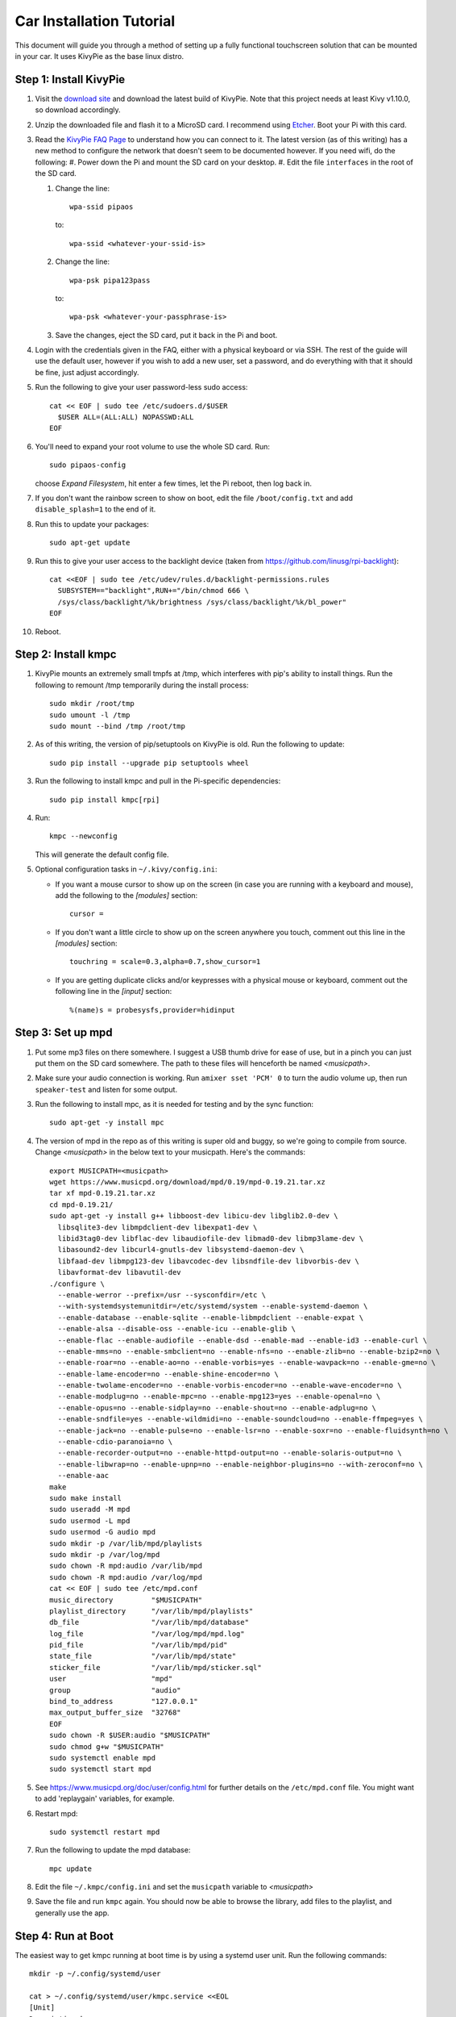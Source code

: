 .. _kivypie:

#########################
Car Installation Tutorial
#########################

This document will guide you through a method of setting up a fully functional
touchscreen solution that can be mounted in your car. It uses KivyPie as the
base linux distro.

***********************
Step 1: Install KivyPie
***********************

#. Visit the `download site <http://kivypie.mitako.eu/kivy-download.html>`_ and
   download the latest build of KivyPie. Note that this project needs at least
   Kivy v1.10.0, so download accordingly.
#. Unzip the downloaded file and flash it to a MicroSD card. I recommend using
   `Etcher <https://etcher.io/>`_. Boot your Pi with this card.
#. Read the `KivyPie FAQ Page <http://kivypie.mitako.eu/kivy-faq.html>`_ to
   understand how you can connect to it. The latest version (as of this
   writing) has a new method to configure the network that doesn't seem to be
   documented however. If you need wifi, do the following:
   #. Power down the Pi and mount the SD card on your desktop.
   #. Edit the file ``interfaces`` in the root of the SD card.

   #. Change the line::

        wpa-ssid pipaos

      to::

        wpa-ssid <whatever-your-ssid-is>

   #. Change the line::

        wpa-psk pipa123pass

      to::

        wpa-psk <whatever-your-passphrase-is>

   #. Save the changes, eject the SD card, put it back in the Pi and boot.
#. Login with the credentials given in the FAQ, either with a physical
   keyboard or via SSH. The rest of the guide will use the default user,
   however if you wish to add a new user, set a password,  and do everything
   with that it should be fine, just adjust accordingly.

#. Run the following to give your user password-less sudo access::

     cat << EOF | sudo tee /etc/sudoers.d/$USER
       $USER ALL=(ALL:ALL) NOPASSWD:ALL
     EOF

#. You'll need to expand your root volume to use the whole SD card. Run::
   
     sudo pipaos-config
   
   choose *Expand Filesystem*, hit enter a few times, let the Pi reboot, then
   log back in.
#. If you don't want the rainbow screen to show on boot, edit the file
   ``/boot/config.txt`` and add ``disable_splash=1`` to the end of it.

#. Run this to update your packages::
   
     sudo apt-get update

#. Run this to give your user access to the backlight device (taken from
   https://github.com/linusg/rpi-backlight)::

     cat <<EOF | sudo tee /etc/udev/rules.d/backlight-permissions.rules
       SUBSYSTEM=="backlight",RUN+="/bin/chmod 666 \
       /sys/class/backlight/%k/brightness /sys/class/backlight/%k/bl_power"
     EOF

#. Reboot.

********************
Step 2: Install kmpc
********************
#. KivyPie mounts an extremely small tmpfs at /tmp, which interferes with pip's
   ability to install things. Run the following to remount /tmp temporarily
   during the install process::

     sudo mkdir /root/tmp
     sudo umount -l /tmp
     sudo mount --bind /tmp /root/tmp

#. As of this writing, the version of pip/setuptools on KivyPie is old. Run the
   following to update::
   
     sudo pip install --upgrade pip setuptools wheel

#. Run the following to install kmpc and pull in the Pi-specific dependencies::
   
     sudo pip install kmpc[rpi]

#. Run::

     kmpc --newconfig

   This will generate the default config file.

#. Optional configuration tasks in ``~/.kivy/config.ini``:

   - If you want a mouse cursor to show up on the screen (in case you are
     running with a keyboard and mouse), add the following to the *[modules]*
     section::

       cursor =

   - If you don't want a little circle to show up on the screen anywhere you
     touch, comment out this line in the *[modules]* section::

       touchring = scale=0.3,alpha=0.7,show_cursor=1

   - If you are getting duplicate clicks and/or keypresses with a physical
     mouse or keyboard, comment out the following line in the *[input]*
     section::

       %(name)s = probesysfs,provider=hidinput

******************
Step 3: Set up mpd
******************

#. Put some mp3 files on there somewhere. I suggest a USB thumb drive for ease
   of use, but in a pinch you can just put them on the SD card somewhere. The
   path to these files will henceforth be named *\<musicpath\>*.

#. Make sure your audio connection is working. Run ``amixer sset 'PCM' 0`` to
   turn the audio volume up, then run ``speaker-test`` and listen for some
   output.

#. Run the following to install mpc, as it is needed for testing and by the
   sync function::

     sudo apt-get -y install mpc

#. The version of mpd in the repo as of this writing is super old and buggy, so
   we're going to compile from source. Change *\<musicpath\>* in the below text
   to your musicpath. Here's the commands::

     export MUSICPATH=<musicpath>
     wget https://www.musicpd.org/download/mpd/0.19/mpd-0.19.21.tar.xz
     tar xf mpd-0.19.21.tar.xz
     cd mpd-0.19.21/
     sudo apt-get -y install g++ libboost-dev libicu-dev libglib2.0-dev \
       libsqlite3-dev libmpdclient-dev libexpat1-dev \
       libid3tag0-dev libflac-dev libaudiofile-dev libmad0-dev libmp3lame-dev \
       libasound2-dev libcurl4-gnutls-dev libsystemd-daemon-dev \
       libfaad-dev libmpg123-dev libavcodec-dev libsndfile-dev libvorbis-dev \
       libavformat-dev libavutil-dev
     ./configure \
       --enable-werror --prefix=/usr --sysconfdir=/etc \
       --with-systemdsystemunitdir=/etc/systemd/system --enable-systemd-daemon \
       --enable-database --enable-sqlite --enable-libmpdclient --enable-expat \
       --enable-alsa --disable-oss --enable-icu --enable-glib \
       --enable-flac --enable-audiofile --enable-dsd --enable-mad --enable-id3 --enable-curl \
       --enable-mms=no --enable-smbclient=no --enable-nfs=no --enable-zlib=no --enable-bzip2=no \
       --enable-roar=no --enable-ao=no --enable-vorbis=yes --enable-wavpack=no --enable-gme=no \
       --enable-lame-encoder=no --enable-shine-encoder=no \
       --enable-twolame-encoder=no --enable-vorbis-encoder=no --enable-wave-encoder=no \
       --enable-modplug=no --enable-mpc=no --enable-mpg123=yes --enable-openal=no \
       --enable-opus=no --enable-sidplay=no --enable-shout=no --enable-adplug=no \
       --enable-sndfile=yes --enable-wildmidi=no --enable-soundcloud=no --enable-ffmpeg=yes \
       --enable-jack=no --enable-pulse=no --enable-lsr=no --enable-soxr=no --enable-fluidsynth=no \
       --enable-cdio-paranoia=no \
       --enable-recorder-output=no --enable-httpd-output=no --enable-solaris-output=no \
       --enable-libwrap=no --enable-upnp=no --enable-neighbor-plugins=no --with-zeroconf=no \
       --enable-aac
     make
     sudo make install
     sudo useradd -M mpd
     sudo usermod -L mpd
     sudo usermod -G audio mpd
     sudo mkdir -p /var/lib/mpd/playlists
     sudo mkdir -p /var/log/mpd
     sudo chown -R mpd:audio /var/lib/mpd
     sudo chown -R mpd:audio /var/log/mpd
     cat << EOF | sudo tee /etc/mpd.conf
     music_directory         "$MUSICPATH"
     playlist_directory      "/var/lib/mpd/playlists"
     db_file                 "/var/lib/mpd/database"
     log_file                "/var/log/mpd/mpd.log"
     pid_file                "/var/lib/mpd/pid"
     state_file              "/var/lib/mpd/state"
     sticker_file            "/var/lib/mpd/sticker.sql"
     user                    "mpd"
     group                   "audio"
     bind_to_address         "127.0.0.1"
     max_output_buffer_size  "32768"
     EOF
     sudo chown -R $USER:audio "$MUSICPATH"
     sudo chmod g+w "$MUSICPATH"
     sudo systemctl enable mpd
     sudo systemctl start mpd

#. See https://www.musicpd.org/doc/user/config.html for further details on the
   ``/etc/mpd.conf`` file. You might want to add 'replaygain' variables, for example.

#. Restart mpd::

     sudo systemctl restart mpd

#. Run the following to update the mpd database::

     mpc update

#. Edit the file ``~/.kmpc/config.ini`` and set the ``musicpath`` variable to
   *\<musicpath\>*

#. Save the file and run ``kmpc`` again. You should now be able to browse the
   library, add files to the playlist, and generally use the app.

*******************
Step 4: Run at Boot
*******************

The easiest way to get kmpc running at boot time is by using a systemd user
unit. Run the following commands::

  mkdir -p ~/.config/systemd/user

  cat > ~/.config/systemd/user/kmpc.service <<EOL
  [Unit]
  Description=kmpc

  [Service]
  ExecStart=/usr/local/bin/kmpc
  Restart=always

  [Install]
  WantedBy=default.target
  EOL

  systemctl --user enable kmpc
  sudo loginctl enable-linger sysop # substitute your username if you used a new one

You can now start the kmpc process using ``systemctl --user start kmpc``.

*****************************
Step 5: Add Fanart (optional)
*****************************

The directory structure for fanart is as follows, with *\<fanartpath\>* as the
root folder::

  fanartpath
  ├── 078a9376-3c04-4280-b7d7-b20e158f345d    # musicbrainz artistid
  │   ├── __Artist Name__                     # empty file, optional
  │   ├── artistbackground                    # player background images
  │   │   ├── 132224.jpg                      # you can have as many
  │   │   ├── 39392.jpg                       # as you want
  │   │   ├── 4679.jpg                        # or none at all
  │   │   ├── 4680.jpg                        # format is 1280x720 JPG
  │   │   └── 7578.jpg
  │   ├── logo                                # artist logo images
  │   │   ├── 130819.png                      # you can have as many
  │   │   ├── 45979.png                       # as you want
  │   │   ├── 15469.png                       # or none at all
  │   │   ├── 47981.png                       # format is transparent PNG
  │   │   ├── 39562.png                       # maximum 800x310
  │   │   └── 5624.png
  │   └── badge                               # artist badge images
  │       ├── 130819.png                      # you can have as many
  │       ├── 45979.png                       # as you want
  │       ├── 15469.png                       # or none at all
  │       ├── 47981.png                       # format is transparent PNG
  │       ├── 39562.png                       # squarish aspect ratio
  │       └── 5624.png
  └── 391c9402-6688-4c3d-8f3d-d320d31b4de9    # and so on
      ├── __Another Artist__
      └── logo
          └── 154355.png

Once you've added some art, do the following

#. Edit the file ``~/.kmpc/config.ini`` and change the ``fanartpath`` variable
   to *\<fanartpath\>*.

#. Run::

     sudo chown -R $USER:audio <fanartpath>
     sudo chmod -R g+w <fanartpath>
     sudo find <fanartpath> -type d -exec chmod g+s '{}' \;
     systemctl --user restart kmpc

You should now see logos and background images for the artists that have images
in the fanart folder.

*****************************
Step 6: Setup Sync (optional)
*****************************

See the section on :ref:`usingkmpcmanager` to learn how the manager program
interacts with the synchost. The basic gist of it is this:

#. Have a Linux box running in your house, connected the same wifi that the car
   Pi will be able to connect to. This will be called the *synchost*.
#. Have mpd running on it, and fully updated.
#. Use ``kmpcmanager`` to automatically download all the fanart and manage the
   ratings and copy_flags for all your tracks.
#. Edit the file ``~/.kmpc/config.ini`` on your car Pi and change the variables
   in the [synchost] section. See the section on :ref:`config` for details.
#. Run ``ssh-keygen`` and hit enter on all the defaults. This creates a public
   key for this user.
#. Insert the contents of ``~/.ssh/id_rsa.pub`` on the car Pi into the
   ``~/.ssh/authorized_keys`` file on the *synchost* as whatever user you have
   set up there.
#. Edit the file ``~/.ssh/config`` and add the following::

     Host <synchost>                        # this should match config.ini
       User <synchost_username>             # a user on <synchost>
       StrictHostKeyChecking no

   For example, my ssh config looks like this::

     Host 192.168.1.100
       User cgraham
       StrictHostKeyChecking no

   And the ``synchost`` variable in the ``[sync]`` section in my
   ``~/.kmpc/config.ini`` is set to "192.168.1.100".

#. Test that your connection is working by running::

     ssh <synchost>

#. Stop the kmpc service and test the sync manually by going to the Config tab
   and clicking Sync::

     systemctl --user stop kmpc
     kmpc

#. If that worked well, exit kmpc and restart the service::

     systemctl --user start kmpc

Now you should be able to use the Sync button in the Config tab to
automatically sync all music, fanart, and song ratings with the *synchost*.
Note that **all** fanart is syncronized, not just artists in the list of files
to sync.
